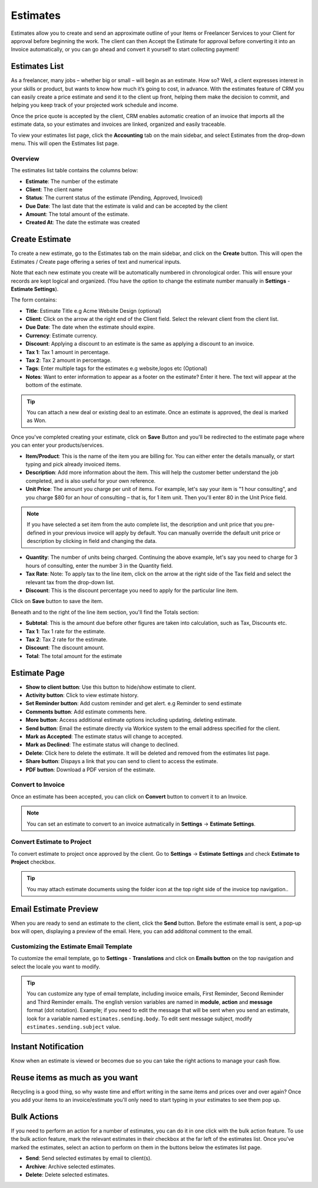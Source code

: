 Estimates
==========
.. meta::
   :description: Set up an estimate just like you would set up the respective invoice, send it to your client, and wait for their approval.
   :keywords: projects,invoices,freelancer,deals,leads,crm,estimates,tickets,subscriptions,tasks,contacts,contracts,creditnotes,freelancer office,codecanyon

Estimates allow you to create and send an approximate outline of your Items or Freelancer Services to your Client for approval before beginning the work. The client can then Accept the Estimate for approval before converting it into an Invoice automatically, or you can go ahead and convert it yourself to start collecting payment!

Estimates List
"""""""""""""""
As a freelancer, many jobs – whether big or small – will begin as an estimate. How so? Well, a client expresses interest in your skills or product, but wants to know how much it’s going to cost, in advance. With the estimates feature of CRM you can easily create a price estimate and send it to the client up front, helping them make the decision to commit, and helping you keep track of your projected work schedule and income.

Once the price quote is accepted by the client, CRM enables automatic creation of an invoice that imports all the estimate data, so your estimates and invoices are linked, organized and easily traceable.

To view your estimates list page, click the **Accounting** tab on the main sidebar, and select Estimates from the drop-down menu. This will open the Estimates list page.

Overview
^^^^^^^^

The estimates list table contains the columns below:

- **Estimate**: The number of the estimate
- **Client**: The client name
- **Status**: The current status of the estimate (Pending, Approved, Invoiced)
- **Due Date**: The last date that the estimate is valid and can be accepted by the client
- **Amount**: The total amount of the estimate.
- **Created At**: The date the estimate was created


Create Estimate
""""""""""""""""

To create a new estimate, go to the Estimates tab on the main sidebar, and click on the **Create** button. This will open the Estimates / Create page offering a series of text and numerical inputs.

Note that each new estimate you create will be automatically numbered in chronological order. This will ensure your records are kept logical and organized. (You have the option to change the estimate number manually in **Settings** - **Estimate Settings**).

The form contains:

- **Title**: Estimate Title e.g Acme Website Design (optional)
- **Client**: Click on the arrow at the right end of the Client field. Select the relevant client from the client list.
- **Due Date**: The date when the estimate should expire. 
- **Currency**: Estimate currency.
- **Discount**: Applying a discount to an estimate is the same as applying a discount to an invoice.
- **Tax 1**: Tax 1 amount in percentage.
- **Tax 2**: Tax 2 amount in percentage.
- **Tags**: Enter multiple tags for the estimates e.g website,logos etc (Optional)
- **Notes**: Want to enter information to appear as a footer on the estimate? Enter it here. The text will appear at the bottom of the estimate.

.. TIP:: You can attach a new deal or existing deal to an estimate. Once an estimate is approved, the deal is marked as Won.

Once you've completed creating your estimate, click on **Save** Button and you'll be redirected to the estimate page where you can enter your products/services.

- **Item/Product**: This is the name of the item you are billing for. You can either enter the details manually, or start typing and pick already invoiced items.
- **Description**: Add more information about the item. This will help the customer better understand the job completed, and is also useful for your own reference.
- **Unit Price**: The amount you charge per unit of items. For example, let's say your item is "1 hour consulting", and you charge $80 for an hour of consulting – that is, for 1 item unit. Then you'll enter 80 in the Unit Price field.

.. Note:: If you have selected a set item from the auto complete list, the description and unit price that you pre-defined in your previous invoice will apply by default. You can manually override the default unit price or description by clicking in field and changing the data.

- **Quantity**: The number of units being charged. Continuing the above example, let's say you need to charge for 3 hours of consulting, enter the number 3 in the Quantity field.
- **Tax Rate**: Note: To apply tax to the line item, click on the arrow at the right side of the Tax field and select the relevant tax from the drop-down list.
- **Discount**: This is the discount percentage you need to apply for the particular line item.

Click on **Save** button to save the item.

Beneath and to the right of the line item section, you'll find the Totals section:

- **Subtotal**: This is the amount due before other figures are taken into calculation, such as Tax, Discounts etc.
- **Tax 1**: Tax 1 rate for the estimate.
- **Tax 2**: Tax 2 rate for the estimate.
- **Discount**: The discount amount.
- **Total**: The total amount for the estimate

Estimate Page
""""""""""""""""
- **Show to client button**: Use this button to hide/show estimate to client.
- **Activity button**: Click to view estimate history.
- **Set Reminder button**: Add custom reminder and get alert. e.g Reminder to send estimate
- **Comments button**: Add estimate comments here.
- **More button**: Access additional estimate options including updating, deleting estimate.
- **Send button**: Email the estimate directly via Workice system to the email address specified for the client.
- **Mark as Accepted**: The estimate status will change to accepted.
- **Mark as Declined**: The estimate status will change to declined.
- **Delete**: Click here to delete the estimate. It will be deleted and removed from the estimates list page.
- **Share button**: Dispays a link that you can send to client to access the estimate.
- **PDF button**: Download a PDF version of the estimate.

Convert to Invoice
^^^^^^^^^^^^^^^^^^^
Once an estimate has been accepted, you can click on **Convert** button to convert it to an Invoice.

.. NOTE:: You can set an estimate to convert to an invoice autmatically in **Settings** -> **Estimate Settings**.

Convert Estimate to Project
^^^^^^^^^^^^^^^^^^^^^^^^^^^^
To convert estimate to project once approved by the client. Go to  **Settings** -> **Estimate Settings** and check **Estimate to Project** checkbox.

.. TIP:: You may attach estimate documents using the folder icon at the top right side of the invoice top navigation..

Email Estimate Preview
""""""""""""""""""""""""

When you are ready to send an estimate to the client, click the **Send** button. Before the estimate email is sent, a pop-up box will open, displaying a preview of the email. Here, you can add additonal comment to the email.

Customizing the Estimate Email Template
^^^^^^^^^^^^^^^^^^^^^^^^^^^^^^^^^^^^^^^^^

To customize the email template, go to **Settings** - **Translations** and click on **Emails button** on the top navigation and select the locale you want to modify.

.. TIP:: You can customize any type of email template, including invoice emails, First Reminder, Second Reminder and Third Reminder emails. The english version variables are named in **module**, **action** and **message** format (dot notation). Example; if you need to edit the message that will be sent when you send an estimate, look for a variable named ``estimates.sending.body``. To edit sent message subject, modify ``estimates.sending.subject`` value.

Instant Notification
""""""""""""""""""""""
Know when an estimate is viewed or becomes due so you can take the right actions to manage your cash flow.

Reuse items as much as you want
""""""""""""""""""""""""""""""""""
Recycling is a good thing, so why waste time and effort writing in the same items and prices over and over again? Once you add your items to an invoice/estimate you'll only need to start typing in your estimates to see them pop up.

Bulk Actions
""""""""""""""""

If you need to perform an action for a number of estimates, you can do it in one click with the bulk action feature. To use the bulk action feature, mark the relevant estimates in their checkbox at the far left of the estimates list. Once you've marked the estimates, select an action to perform on them in the buttons below the estimates list page.

- **Send**: Send selected estimates by email to client(s).
- **Archive**: Archive selected estimates.
- **Delete**: Delete selected estimates.
